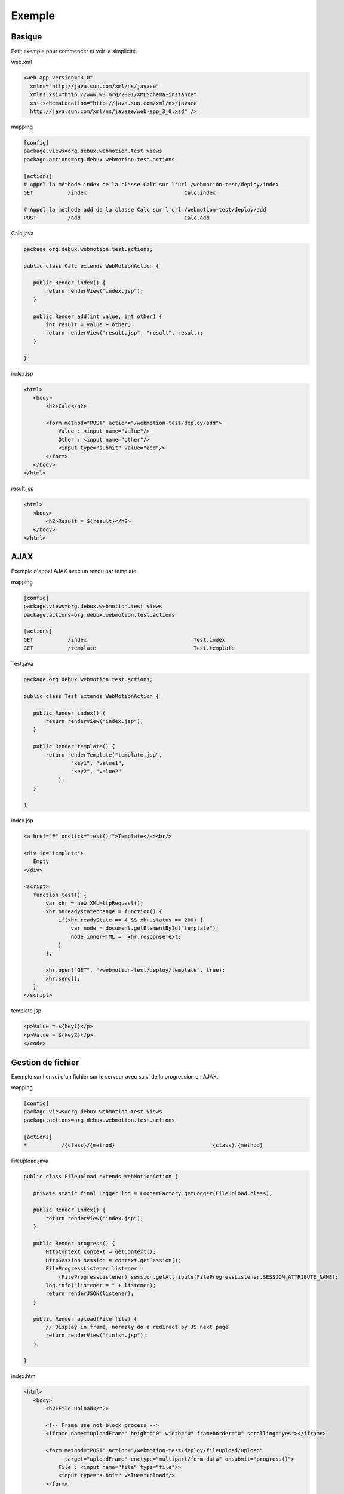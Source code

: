 .. -
.. * #%L
.. * Webmotion in wiki
.. * 
.. * $Id$
.. * $HeadURL$
.. * %%
.. * Copyright (C) 2011 Debux
.. * %%
.. * This program is free software: you can redistribute it and/or modify
.. * it under the terms of the GNU Lesser General Public License as 
.. * published by the Free Software Foundation, either version 3 of the 
.. * License, or (at your option) any later version.
.. * 
.. * This program is distributed in the hope that it will be useful,
.. * but WITHOUT ANY WARRANTY; without even the implied warranty of
.. * MERCHANTABILITY or FITNESS FOR A PARTICULAR PURPOSE.  See the
.. * GNU General Lesser Public License for more details.
.. * 
.. * You should have received a copy of the GNU General Lesser Public 
.. * License along with this program.  If not, see
.. * <http://www.gnu.org/licenses/lgpl-3.0.html>.
.. * #L%
.. -
Exemple
=======

Basique
-------

Petit exemple pour commencer et voir la simplicité.

web.xml

.. code-block:: xml

  <web-app version="3.0"
    xmlns="http://java.sun.com/xml/ns/javaee"
    xmlns:xsi="http://www.w3.org/2001/XMLSchema-instance"
    xsi:schemaLocation="http://java.sun.com/xml/ns/javaee 
    http://java.sun.com/xml/ns/javaee/web-app_3_0.xsd" />

mapping

.. code-block:: ini

 [config]
 package.views=org.debux.webmotion.test.views
 package.actions=org.debux.webmotion.test.actions

 [actions]
 # Appel la méthode index de la classe Calc sur l'url /webmotion-test/deploy/index
 GET           /index                               Calc.index
 
 # Appel la méthode add de la classe Calc sur l'url /webmotion-test/deploy/add
 POST          /add                                 Calc.add

Calc.java

.. code-block:: java

 package org.debux.webmotion.test.actions;
 
 public class Calc extends WebMotionAction {
    
    public Render index() {
        return renderView("index.jsp");
    }
    
    public Render add(int value, int other) {
        int result = value + other;
        return renderView("result.jsp", "result", result);
    }
    
 }

index.jsp

.. code-block:: jsp

 <html>
    <body>
        <h2>Calc</h2>

        <form method="POST" action="/webmotion-test/deploy/add">
            Value : <input name="value"/>
            Other : <input name="other"/>
            <input type="submit" value="add"/>
        </form>
    </body>
 </html>

result.jsp

.. code-block:: jsp

 <html>
    <body>
        <h2>Result = ${result}</h2>
    </body>
 </html>

AJAX
----

Exemple d'appel AJAX avec un rendu par template.

mapping

.. code-block:: ini

 [config]
 package.views=org.debux.webmotion.test.views
 package.actions=org.debux.webmotion.test.actions
 
 [actions]
 GET           /index                                  Test.index
 GET           /template                               Test.template

Test.java

.. code-block:: java

 package org.debux.webmotion.test.actions;

 public class Test extends WebMotionAction {
    
    public Render index() {
        return renderView("index.jsp");
    }
    
    public Render template() {
        return renderTemplate("template.jsp", 
                "key1", "value1",
                "key2", "value2"
            );
    }
    
 }

index.jsp

.. code-block:: html

 <a href="#" onclick="test();">Template</a><br/>

 <div id="template">
    Empty
 </div>

 <script>
    function test() {
        var xhr = new XMLHttpRequest();
        xhr.onreadystatechange = function() { 
            if(xhr.readyState == 4 && xhr.status == 200) {
                var node = document.getElementById("template");
                node.innerHTML =  xhr.responseText;
            } 
        }; 
        
        xhr.open("GET", "/webmotion-test/deploy/template", true);                
        xhr.send(); 
    }
 </script>

template.jsp

.. code-block:: jsp

 <p>Value = ${key1}</p>
 <p>Value = ${key2}</p>
 </code>

Gestion de fichier
-----------------

Exemple sur l'envoi d'un fichier sur le serveur avec suivi de la progression en AJAX.

mapping

.. code-block:: ini

 [config]
 package.views=org.debux.webmotion.test.views
 package.actions=org.debux.webmotion.test.actions
 
 [actions]
 *           /{class}/{method}                               {class}.{method}

Fileupload.java

.. code-block:: java

 public class Fileupload extends WebMotionAction {
    
    private static final Logger log = LoggerFactory.getLogger(Fileupload.class);
    
    public Render index() {
        return renderView("index.jsp");
    }
    
    public Render progress() {
        HttpContext context = getContext();
        HttpSession session = context.getSession();
        FileProgressListener listener = 
            (FileProgressListener) session.getAttribute(FileProgressListener.SESSION_ATTRIBUTE_NAME);
        log.info("listener = " + listener);
        return renderJSON(listener);
    }
    
    public Render upload(File file) {
        // Display in frame, normaly do a redirect by JS next page
        return renderView("finish.jsp");
    }
    
 }

index.html

.. code-block:: html

 <html>
    <body>
        <h2>File Upload</h2>

        <!-- Frame use not block process -->
        <iframe name="uploadFrame" height="0" width="0" frameborder="0" scrolling="yes"></iframe>

        <form method="POST" action="/webmotion-test/deploy/fileupload/upload" 
              target="uploadFrame" enctype="multipart/form-data" onsubmit="progress()">
            File : <input name="file" type="file"/>
            <input type="submit" value="upload"/>
        </form>
        
        Progress : <span id="progress"></span>
        <script>
            function progress() {
                var xhr = new XMLHttpRequest();
                xhr.onreadystatechange = function() { 
                    if(xhr.readyState == 4 && xhr.status == 200) {
                        var response = xhr.responseText;
                        if(response) {
                            var json = eval('(' + response + ')'); 
                            
                            var node = document.getElementById("progress");
                            node.innerHTML =  json.bytesRead + " / " + json.contentLength;
                        }
                        
                        if(!json.bytesRead || !json.contentLength || json.bytesRead != json.contentLength) {
                            setTimeout(progress, 100);
                        }
                    } 
                }; 

                xhr.open("GET", "/webmotion-test/deploy/fileupload/progress", true);                
                xhr.send(); 
            }
        </script>
    </body>
 </html>
